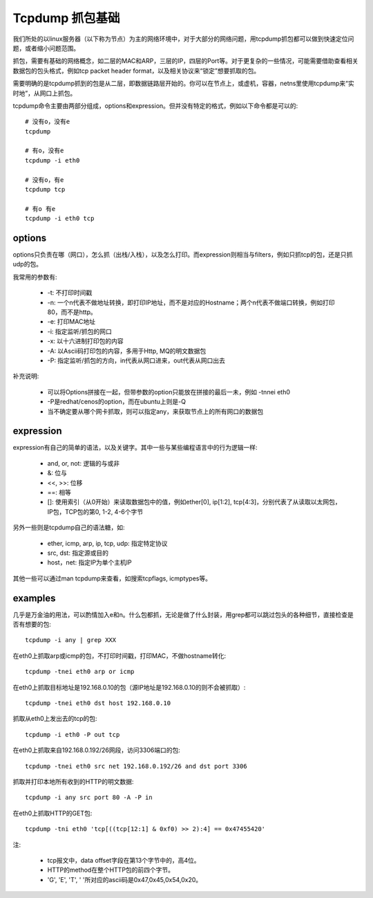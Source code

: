 ****************
Tcpdump 抓包基础
****************

我们所处的以linux服务器（以下称为节点）为主的网络环境中，对于大部分的网络问题，用tcpdump抓包都可以做到快速定位问题，或者缩小问题范围。

抓包，需要有基础的网络概念，如二层的MAC和ARP，三层的IP，四层的Port等。对于更复杂的一些情况，可能需要借助查看相关数据包的包头格式，例如tcp packet header format，以及相关协议来“锁定”想要抓取的包。

需要明确的是tcpdump抓到的包是从二层，即数据链路层开始的。你可以在节点上，或虚机，容器，netns里使用tcpdump来“实时地”，从网口上抓包。

tcpdump命令主要由两部分组成，options和expression。但并没有特定的格式，例如以下命令都是可以的::

    # 没有o，没有e
    tcpdump

    # 有o，没有e
    tcpdump -i eth0

    # 没有o，有e
    tcpdump tcp

    # 有o 有e
    tcpdump -i eth0 tcp


options
-------

options只负责在哪（网口），怎么抓（出栈/入栈），以及怎么打印。而expression则相当与filters，例如只抓tcp的包，还是只抓udp的包。

我常用的参数有:

  - -t: 不打印时间戳
  - -n: 一个n代表不做地址转换，即打印IP地址，而不是对应的Hostname；两个n代表不做端口转换，例如打印80，而不是http。
  - -e: 打印MAC地址
  - -i: 指定监听/抓包的网口
  - -x: 以十六进制打印包的内容
  - -A: 以Ascii码打印包的内容，多用于Http, MQ的明文数据包
  - -P: 指定监听/抓包的方向，in代表从网口进来，out代表从网口出去

补充说明:

  - 可以将Options拼接在一起，但带参数的option只能放在拼接的最后一未，例如 -tnnei eth0
  - -P是redhat/cenos的option，而在ubuntu上则是-Q
  - 当不确定要从哪个网卡抓取，则可以指定any，来获取节点上的所有网口的数据包


expression
----------

expression有自己的简单的语法，以及关键字。其中一些与某些编程语言中的行为逻辑一样:

  - and, or, not: 逻辑的与或非
  - &: 位与
  - <<, >>: 位移
  - ==: 相等
  - []: 使用索引（从0开始）来读取数据包中的值，例如ether[0], ip[1:2], tcp[4:3]，分别代表了从读取以太网包，IP包，TCP包的第0, 1-2, 4-6个字节

另外一些则是tcpdump自己的语法糖，如:

  - ether, icmp, arp, ip, tcp, udp: 指定特定协议
  - src, dst: 指定源或目的
  - host，net: 指定IP为单个主机IP

其他一些可以通过man tcpdump来查看，如搜索tcpflags, icmptypes等。


examples
--------

几乎是万金油的用法，可以酌情加入e和n。什么包都抓，无论是做了什么封装，用grep都可以跳过包头的各种细节，直接检查是否有想要的包::

    tcpdump -i any | grep XXX

在eth0上抓取arp或icmp的包，不打印时间戳，打印MAC，不做hostname转化::

    tcpdump -tnei eth0 arp or icmp

在eth0上抓取目标地址是192.168.0.10的包（源IP地址是192.168.0.10的则不会被抓取）::

    tcpdump -tnei eth0 dst host 192.168.0.10

抓取从eth0上发出去的tcp的包::

    tcpdump -i eth0 -P out tcp

在eth0上抓取来自192.168.0.192/26网段，访问3306端口的包::

    tcpdump -tnei eth0 src net 192.168.0.192/26 and dst port 3306

抓取并打印本地所有收到的HTTP的明文数据::

    tcpdump -i any src port 80 -A -P in

在eth0上抓取HTTP的GET包::

    tcpdump -tni eth0 'tcp[((tcp[12:1] & 0xf0) >> 2):4] == 0x47455420'

注:

  - tcp报文中，data offset字段在第13个字节中的，高4位。
  - HTTP的method在整个HTTP包的前四个字节。
  - 'G', 'E', 'T', ' '所对应的ascii码是0x47,0x45,0x54,0x20。
